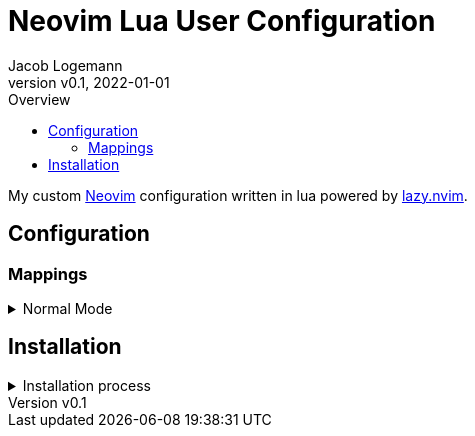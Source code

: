 // Core Document Attributes
:title: Neovim Lua User Configuration
:showtitle:
:author: Jacob Logemann
:authorinitials: JL
:doctype: article
:experimental: true
:rev: v0.0.2-23-g16a807b
:revdate: 2022-01-01
:revision: 16a807b5730405039619e108acdcbe74966e452e
:revnumber: v0.1
:toc:
:toclevels: 3
:toc-title: Overview

// Links
:lazy-nvim: link:https://github.com/folke/lazy.nvim[lazy.nvim]
:neovim: link:https://github.com/neovim/neovim[Neovim]
:leadermap: link:https://neovim.io/doc/user/map.html#leader[<leader>]

// Customizations

// GitHub Specific Crap...
ifdef::env-github[]
:tip-caption: :bulb:
:note-caption: :information_source:
:important-caption: :heavy_exclamation_mark:
:caution-caption: :fire:
:warning-caption: :warning:
endif::[]

= {title}

My custom {neovim} configuration written in lua powered by {lazy-nvim}.

== Configuration

=== Mappings

.Normal Mode
[%collapsible]
====
[cols="25h,~",width=100%]
|===
|Description |Keybinding
|{leadermap} mapping |kbd:[Space]
|Save current buffer|kbd:[Ctrl+S]
|===
====

== Installation

.Installation process
[%collapsible]
====
_Obviously, this requires {neovim}_.

[source,sh]
----
# Clone the AstroNvim project into the config directory.
git clone https://github.com/astronvim/astronvim ~/.config/nvim

# Clone this configuration as the user configuration.
git clone https://github.com/jakelogemann/nvim-lua-user ~/.config/nvim/lua/user
----
====
